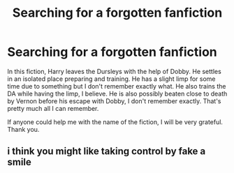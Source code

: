 #+TITLE: Searching for a forgotten fanfiction

* Searching for a forgotten fanfiction
:PROPERTIES:
:Author: kishorekumar_a
:Score: 4
:DateUnix: 1580562815.0
:DateShort: 2020-Feb-01
:END:
In this fiction, Harry leaves the Dursleys with the help of Dobby. He settles in an isolated place preparing and training. He has a slight limp for some time due to something but I don't remember exactly what. He also trains the DA while having the limp, I believe. He is also possibly beaten close to death by Vernon before his escape with Dobby, I don't remember exactly. That's pretty much all I can remember.

If anyone could help me with the name of the fiction, I will be very grateful. Thank you.


** i think you might like taking control by fake a smile
:PROPERTIES:
:Author: TheOmniPhoenix786
:Score: 1
:DateUnix: 1580653069.0
:DateShort: 2020-Feb-02
:END:

